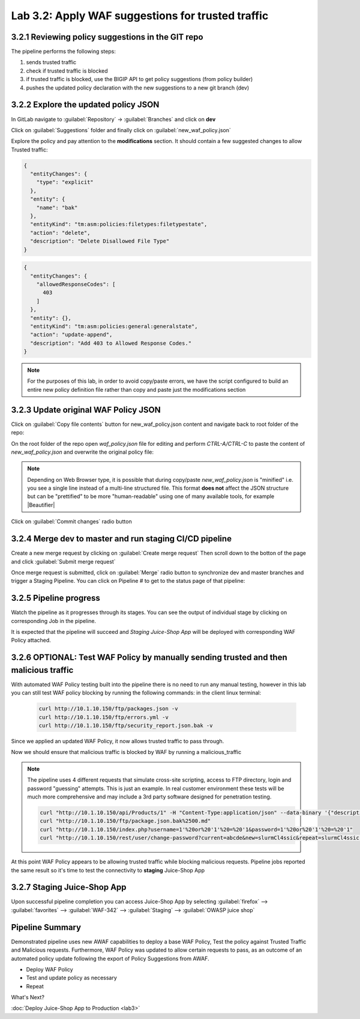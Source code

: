 Lab 3.2: Apply WAF suggestions for trusted traffic
==================================================

.. _lab2:

3.2.1 Reviewing policy suggestions in the GIT repo  
~~~~~~~~~~~~~~~~~~~~~~~~~~~~~~~~~~~~~~~~~~~~~~~~~~

The pipeline performs the following steps:

1. sends trusted traffic 

2. check if trusted traffic is blocked 

3. if trusted traffic is blocked, use the BIGIP API to get policy suggestions (from policy builder)

4. pushes the updated policy declaration with the new suggestions to a new git branch (dev)

3.2.2 Explore the updated policy JSON
~~~~~~~~~~~~~~~~~~~~~~~~~~~~~~~~~~~~~

In GitLab navigate to :guilabel:`Repository` -> :guilabel:`Branches` and click on **dev**

.. image:: images/dev_branch.png

Click on  :guilabel:`Suggestions` folder and finally click on :guilabel:`new_waf_policy.json`

.. image:: images/suggestions.png

Explore the policy and pay attention to the **modifications** section. It should contain a few suggested changes to allow  Trusted traffic:

.. code-block:: json

    {
      "entityChanges": {
        "type": "explicit"
      },
      "entity": {
        "name": "bak"
      },
      "entityKind": "tm:asm:policies:filetypes:filetypestate",
      "action": "delete",
      "description": "Delete Disallowed File Type"
    }

.. code-block:: json

    {
      "entityChanges": {
        "allowedResponseCodes": [
          403
        ]
      },
      "entity": {},
      "entityKind": "tm:asm:policies:general:generalstate",
      "action": "update-append",
      "description": "Add 403 to Allowed Response Codes."
    }

.. note:: For the purposes of this lab, in order to avoid copy/paste errors, we have the script configured to build an entire new policy definition file rather than copy and paste just the modifications section

3.2.3 Update original WAF Policy JSON
~~~~~~~~~~~~~~~~~~~~~~~~~~~~~~~~~~~~~

Click on :guilabel:`Copy file contents` button for new_waf_policy.json content and navigate back to root folder of the repo:

On the root folder of the repo open `waf_policy.json` file for editing and perform `CTRL-A/CTRL-C` to paste the content of `new_waf_policy.json` and overwrite the original policy file:

.. note:: Depending on Web Browser type, it is possible that during copy/paste `new_waf_policy.json` is "minified" i.e. you see a single line instead of a multi-line structured file. This format **does not** affect the JSON structure but can be "prettified" to be more "human-readable" using one of many available tools, for example |Beautifier|

    .. |Beautifier| raw:: html

            <a href="https://www.csvjson.com/json_beautifier" target="_blank">JSON Beautifier</a>

Click on :guilabel:`Commit changes` radio button

.. image:: images/commit.png

3.2.4 Merge dev to master and run staging CI/CD pipeline
~~~~~~~~~~~~~~~~~~~~~~~~~~~~~~~~~~~~~~~~~~~~~~~~~~~~~~~~

Create a new merge request by clicking on :guilabel:`Create merge request` Then scroll down to the botton of the page and click :guilabel:`Submit merge request`

.. image:: images/submit_merge_request.png

.. note: Normally App owner would approve or close a merge request based on the nature of the change, number of changes etc.

Once merge request is submitted, click on :guilabel:`Merge` radio button to synchronize dev and master branches and trigger a Staging Pipeline.
You can click on Pipeline # to get to the status page of that pipeline:

.. image:: images/merge.png


3.2.5 Pipeline progress
~~~~~~~~~~~~~~~~~~~~~~~

Watch the pipeline as it progresses through its stages. You can see the output of individual stage by clicking on corresponding Job in the pipeline.

It is expected that the pipeline will succeed and *Staging Juice-Shop App* will be deployed with corresponding WAF Policy attached.


.. image:: images/staging_passed.png


3.2.6 OPTIONAL: Test WAF Policy by manually sending trusted and then malicious traffic 
~~~~~~~~~~~~~~~~~~~~~~~~~~~~~~~~~~~~~~~~~~~~~~~~~~~~~~~~~~~~~~~~~~~~~~~~~~~~~~~~~~~~~~

With automated WAF Policy testing built into the pipeline there is no need to run any manual testing, 
however in this lab you can still test WAF policy blocking by running the following commands:
in the client linux terminal: 

    .. code-block:: console

        curl http://10.1.10.150/ftp/packages.json -v
        curl http://10.1.10.150/ftp/errors.yml -v
        curl http://10.1.10.150/ftp/security_report.json.bak -v


Since we applied an updated WAF Policy, it now allows trusted traffic to pass through. 

Now we should ensure that malicious traffic is blocked by WAF by running a malicious_traffic

.. note:: The pipeline uses 4 different requests that simulate cross-site scripting, access to FTP directory, login and password "guessing" attempts. This is just an example. In real customer environment these tests will be much more comprehensive and may include a 3rd party software designed for penetration testing.

    .. code-block:: console
    
        curl "http://10.1.10.150/api/Products/1" -H "Content-Type:application/json" --data-binary '{"description":"<script>alert(\"XSS3\")</script>"}'
        curl "http://10.1.10.150/ftp/package.json.bak%2500.md"
        curl "http://10.1.10.150/index.php?username=1'%20or%20'1'%20=%20'1&password=1'%20or%20'1'%20=%20'1"
        curl "http://10.1.10.150/rest/user/change-password?current=abcde&new=slurmCl4ssic&repeat=slurmCl4ssic"

At this point WAF Policy appears to be allowing trusted traffic while blocking malicious requests. 
Pipeline jobs reported the same result so it's time to test the connectivity to **staging** Juice-Shop App

3.2.7 Staging Juice-Shop App
~~~~~~~~~~~~~~~~~~~~~~~~~~~~

Upon successful pipeline completion you can access Juice-Shop App by selecting :guilabel:`firefox` --> :guilabel:`favorites` --> :guilabel:`WAF-342` --> :guilabel:`Staging` --> :guilabel:`OWASP juice shop`

.. image:: images/juiceshop_staging.png

Pipeline Summary
~~~~~~~~~~~~~~~~

Demonstrated pipeline uses new AWAF capabilities to deploy a base WAF Policy, 
Test the policy against Trusted Traffic and Malicious requests. 
Furthermore, WAF Policy was updated to allow certain requests to pass, as an outcome of an automated policy update following the export of Policy Suggestions from AWAF.

* Deploy WAF Policy
* Test and update policy as necessary
* Repeat

What's Next?

:doc:`Deploy Juice-Shop App to Production <lab3>`
